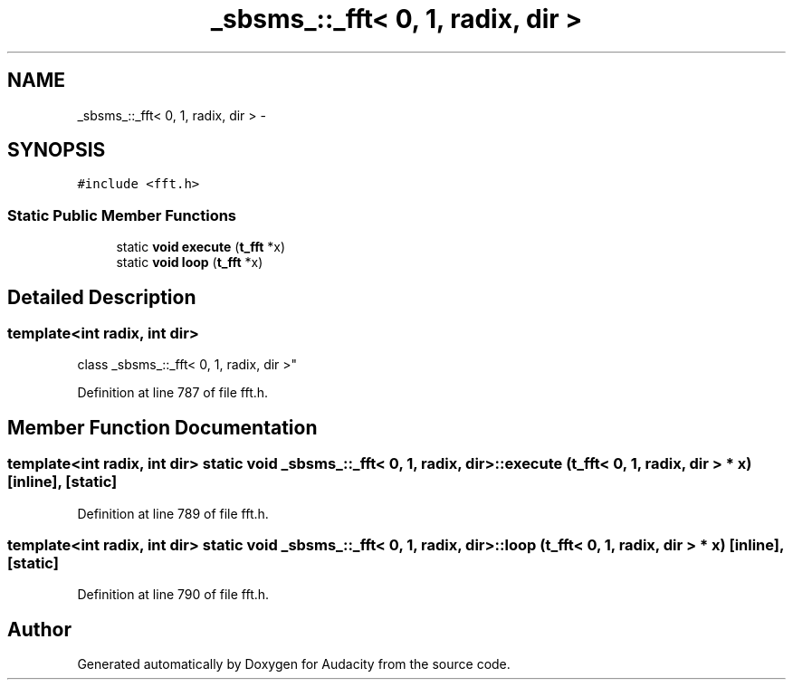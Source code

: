 .TH "_sbsms_::_fft< 0, 1, radix, dir >" 3 "Thu Apr 28 2016" "Audacity" \" -*- nroff -*-
.ad l
.nh
.SH NAME
_sbsms_::_fft< 0, 1, radix, dir > \- 
.SH SYNOPSIS
.br
.PP
.PP
\fC#include <fft\&.h>\fP
.SS "Static Public Member Functions"

.in +1c
.ti -1c
.RI "static \fBvoid\fP \fBexecute\fP (\fBt_fft\fP *x)"
.br
.ti -1c
.RI "static \fBvoid\fP \fBloop\fP (\fBt_fft\fP *x)"
.br
.in -1c
.SH "Detailed Description"
.PP 

.SS "template<int radix, int dir>
.br
class _sbsms_::_fft< 0, 1, radix, dir >"

.PP
Definition at line 787 of file fft\&.h\&.
.SH "Member Function Documentation"
.PP 
.SS "template<int radix, int dir> static \fBvoid\fP \fB_sbsms_::_fft\fP< 0, 1, radix, dir >::execute (\fBt_fft\fP< 0, 1, radix, dir > * x)\fC [inline]\fP, \fC [static]\fP"

.PP
Definition at line 789 of file fft\&.h\&.
.SS "template<int radix, int dir> static \fBvoid\fP \fB_sbsms_::_fft\fP< 0, 1, radix, dir >::loop (\fBt_fft\fP< 0, 1, radix, dir > * x)\fC [inline]\fP, \fC [static]\fP"

.PP
Definition at line 790 of file fft\&.h\&.

.SH "Author"
.PP 
Generated automatically by Doxygen for Audacity from the source code\&.
